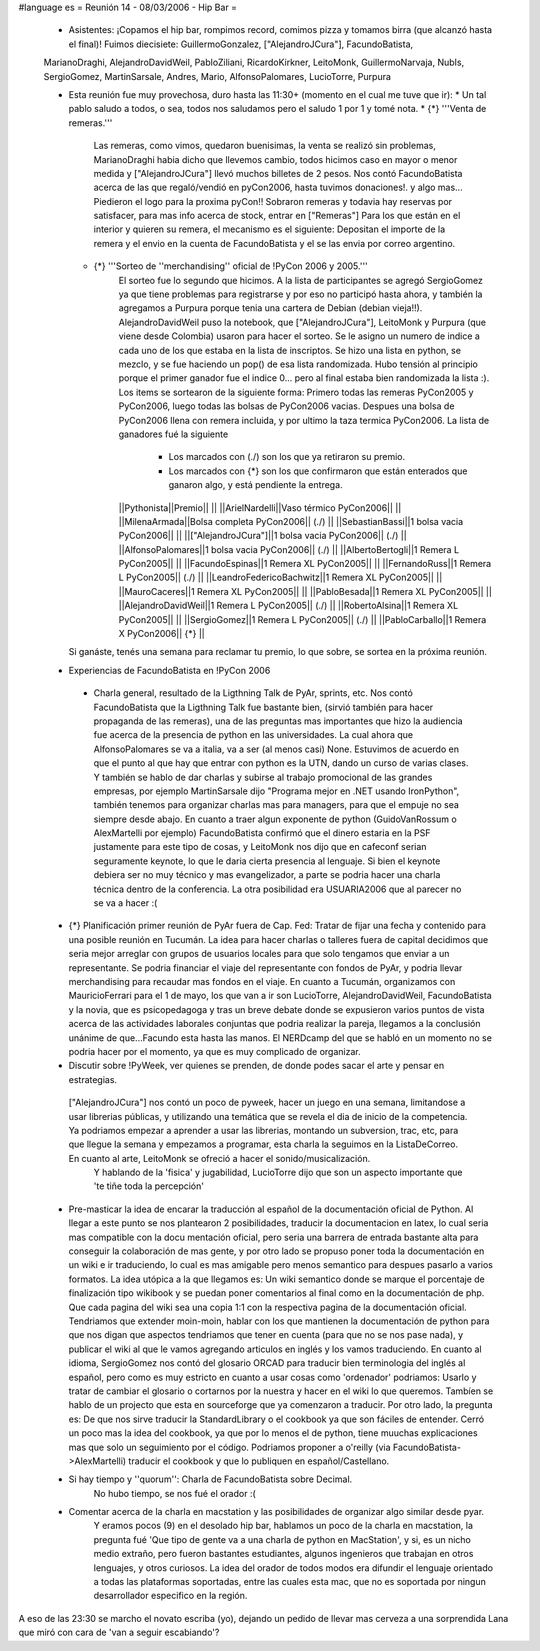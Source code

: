 #language es
= Reunión 14 - 08/03/2006 - Hip Bar =

 * Asistentes: ¡Copamos el hip bar, rompimos record, comimos pizza y tomamos birra (que alcanzó hasta el final)! Fuimos diecisiete: GuillermoGonzalez, ["AlejandroJCura"], FacundoBatista,
 MarianoDraghi, AlejandroDavidWeil, PabloZiliani, RicardoKirkner, LeitoMonk, GuillermoNarvaja, NubIs, 
 SergioGomez, MartinSarsale, Andres, Mario, AlfonsoPalomares, LucioTorre, Purpura

 * Esta reunión fue muy provechosa, duro hasta las 11:30+ (momento en el cual me tuve que ir):
   * Un tal pablo saludo a todos, o sea, todos nos saludamos pero el saludo 1 por 1 y tomé nota.
   * {*} '''Venta de remeras.'''
      Las remeras, como vimos, quedaron buenisimas, la venta se realizó sin problemas, MarianoDraghi habia dicho que llevemos cambio,          todos hicimos caso en mayor o menor medida y ["AlejandroJCura"] llevó muchos billetes de 2 pesos. Nos contó FacundoBatista acerca de las que regaló/vendió en pyCon2006, hasta tuvimos donaciones!. y algo mas... Piedieron el logo para la proxima pyCon!! 
      Sobraron remeras y todavia hay reservas por satisfacer, para mas info acerca de stock, entrar en ["Remeras"]
      Para los que están en el interior y quieren su remera, el mecanismo es el siguiente: Depositan el importe de la remera y el envio en la cuenta de FacundoBatista y el se las envia por correo argentino.
   * {*} '''Sorteo de ''merchandising'' oficial de !PyCon 2006 y 2005.'''
      El sorteo fue lo segundo que hicimos. A la lista de participantes se agregó SergioGomez ya que tiene problemas para registrarse  y por eso no participó hasta ahora, y también la agregamos a Purpura porque tenia una cartera de Debian (debian vieja!!).  AlejandroDavidWeil puso la notebook, que ["AlejandroJCura"], LeitoMonk y Purpura (que viene desde Colombia) usaron para hacer el sorteo.    Se le asigno un numero de indice a cada uno de los que estaba en la lista de inscriptos. Se hizo una lista en python, se  mezclo, y se fue haciendo un pop() de esa lista randomizada. Hubo tensión al principio porque el primer ganador fue el indice 0... pero al final estaba bien randomizada la lista :).
      Los items se sortearon de la siguiente forma: Primero todas las remeras PyCon2005 y PyCon2006, luego todas las bolsas de   PyCon2006 vacias. Despues una bolsa de PyCon2006 llena con remera incluida, y por ultimo la taza termica PyCon2006.
      La lista de ganadores fué la siguiente
         * Los marcados con (./) son los que ya retiraron su premio.
         * Los marcados con {*} son los que confirmaron que están enterados que ganaron algo, y está pendiente la entrega.
      ||Pythonista||Premio|| ||
      ||ArielNardelli||Vaso térmico PyCon2006|| ||
      ||MilenaArmada||Bolsa completa PyCon2006|| (./) ||
      ||SebastianBassi||1 bolsa vacia PyCon2006|| ||
      ||["AlejandroJCura"]||1 bolsa vacia PyCon2006|| (./) ||
      ||AlfonsoPalomares||1 bolsa vacia PyCon2006|| (./) ||
      ||AlbertoBertogli||1 Remera L PyCon2005|| ||
      ||FacundoEspinas||1 Remera XL PyCon2005|| ||
      ||FernandoRuss||1 Remera L PyCon2005|| (./) ||
      ||LeandroFedericoBachwitz||1 Remera XL PyCon2005|| ||
      ||MauroCaceres||1 Remera XL PyCon2005|| ||
      ||PabloBesada||1 Remera XL PyCon2005|| ||
      ||AlejandroDavidWeil||1 Remera L PyCon2005|| (./) ||
      ||RobertoAlsina||1 Remera XL PyCon2005|| ||
      ||SergioGomez||1 Remera L PyCon2005|| (./) ||
      ||PabloCarballo||1 Remera X PyCon2006|| {*} ||

   Si ganáste, tenés una semana para reclamar tu premio, lo que sobre, se sortea en la próxima reunión.

 * Experiencias de FacundoBatista en !PyCon 2006
  * Charla general, resultado de la Ligthning Talk de PyAr, sprints, etc.
    Nos contó FacundoBatista que la Ligthning Talk fue bastante bien, (sirvió también para hacer propaganda de las remeras), una de las preguntas mas importantes que hizo la audiencia fue acerca de la presencia de python en las universidades. La cual ahora que AlfonsoPalomares se va a italia, va a ser (al menos casi) None. Estuvimos de acuerdo en que el punto al que hay que entrar con python es la UTN, dando un curso de varias clases. Y también se hablo de dar charlas y subirse al trabajo promocional de las grandes empresas, por ejemplo MartinSarsale dijo "Programa mejor en .NET usando IronPython", también tenemos para organizar charlas mas para managers, para que el empuje no sea siempre desde abajo.
    En cuanto a traer algun exponente de python (GuidoVanRossum o AlexMartelli por ejemplo) FacundoBatista confirmó que el dinero estaria en la PSF justamente para este tipo de cosas, y LeitoMonk nos dijo que en cafeconf serian seguramente keynote, lo que le daria cierta presencia al lenguaje. Si bien el keynote debiera ser no muy técnico y mas evangelizador, a parte se podria hacer una charla técnica dentro de la conferencia. La otra posibilidad era USUARIA2006 que al parecer no se va a hacer :(

 * {*} Planificación primer reunión de PyAr fuera de Cap. Fed: Tratar de fijar una fecha y contenido para una posible reunión en Tucumán.
   La idea para hacer charlas o talleres fuera de capital decidimos que seria mejor arreglar con grupos de usuarios locales para que solo tengamos que enviar a un representante. Se podria financiar el viaje del representante con fondos de PyAr, y podria llevar merchandising para recaudar mas fondos en el viaje.
   En cuanto a Tucumán, organizamos con MauricioFerrari para el 1 de mayo, los que van a ir son LucioTorre, AlejandroDavidWeil, FacundoBatista y la novia, que es psicopedagoga y tras un breve debate donde se expusieron varios puntos de vista acerca de las actividades laborales conjuntas que podria realizar la pareja, llegamos a la conclusión unánime de que...Facundo esta hasta las manos.
   El NERDcamp del que se habló en un momento no se podria hacer por el momento, ya que es muy complicado de organizar.

 * Discutir sobre !PyWeek, ver quienes se prenden, de donde podes sacar el arte y pensar en estrategias.
  ["AlejandroJCura"] nos contó un poco de pyweek, hacer un juego en una semana, limitandose a usar librerias públicas, y utilizando una    temática que se revela el dia de inicio de la competencia. Ya podriamos empezar a aprender a usar las librerias, montando un subversion, trac, etc, para que llegue la semana y empezamos a programar, esta charla la seguimos en la ListaDeCorreo. En cuanto al arte, LeitoMonk se ofreció a hacer el sonido/musicalización.
   Y hablando de la 'fisica' y jugabilidad, LucioTorre dijo que son un aspecto importante que 'te tiñe toda la percepción'

 * Pre-masticar la idea de encarar la traducción al español de la documentación oficial de Python.
   Al llegar a este punto se nos plantearon 2 posibilidades, traducir la documentacion en latex, lo cual seria mas compatible con la docu  mentación oficial, pero seria una barrera de entrada bastante alta para conseguir la colaboración de mas gente, y por otro lado se propuso poner toda la documentación en un wiki e ir traduciendo, lo cual es mas amigable pero menos semantico para despues pasarlo a varios formatos. La idea utópica a la que llegamos es: Un wiki semantico donde se marque el porcentaje de finalización tipo wikibook y se puedan poner comentarios al final como en la documentación de php. Que cada pagina del wiki sea una copia 1:1 con la respectiva pagina de la documentación oficial.
   Tendriamos que extender moin-moin, hablar con los que mantienen la documentación de python para que nos digan que aspectos tendriamos que tener en cuenta (para que no se nos pase nada), y publicar el wiki al que le vamos agregando articulos en inglés y los vamos traduciendo.
   En cuanto al idioma, SergioGomez nos contó del glosario ORCAD para traducir bien terminologia del inglés al español, pero como es muy estricto en cuanto a usar cosas como 'ordenador' podriamos: Usarlo y tratar de cambiar el glosario o cortarnos por la nuestra y hacer en el wiki lo que queremos.
   Tambíen se hablo de un projecto que esta en sourceforge que ya comenzaron a traducir.
   Por otro lado, la pregunta es: De que nos sirve traducir la StandardLibrary o el cookbook ya que son fáciles de entender. Cerró un poco mas la idea del cookbook, ya que por lo menos el de python, tiene muuchas explicaciones mas que solo un seguimiento por el código. Podriamos proponer a o'reilly (via FacundoBatista->AlexMartelli) traducir el cookbook y que lo publiquen en español/Castellano.


 * Si hay tiempo y ''quorum'': Charla de FacundoBatista sobre Decimal.
    No hubo tiempo, se nos fué el orador :(

 * Comentar acerca de la charla en macstation y las posibilidades de organizar algo similar desde pyar.
    Y eramos pocos (9) en el desolado hip bar, hablamos un poco de la charla en macstation, la pregunta fué 'Que tipo de gente va a una charla de python en MacStation', y si, es un nicho medio extraño, pero fueron bastantes estudiantes, algunos ingenieros que trabajan en otros lenguajes, y otros curiosos. La idea del orador de todos modos era difundir el lenguaje orientado a todas las plataformas soportadas, entre las cuales esta mac, que no es soportada por ningun desarrollador especifico en la región.

A eso de las 23:30 se marcho el novato escriba (yo), dejando un pedido de llevar mas cerveza a una sorprendida Lana que miró con cara de 'van a seguir escabiando'?
